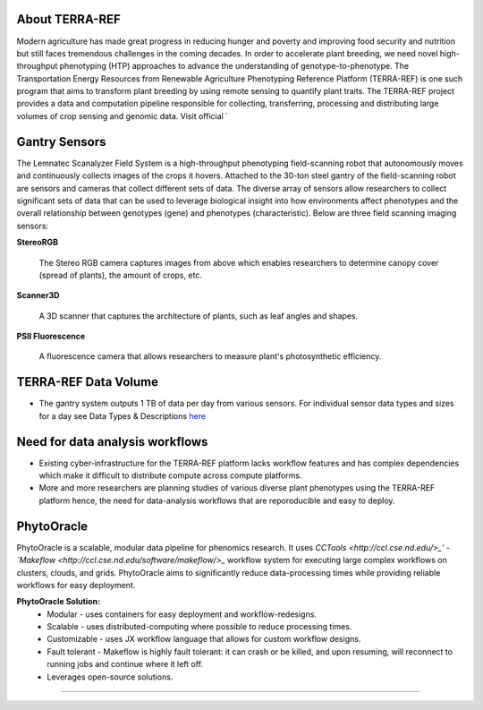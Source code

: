 **About TERRA-REF**
-------------------

Modern agriculture has made great progress in reducing hunger and poverty and improving food security and nutrition but still faces tremendous challenges in the coming decades. In order to accelerate plant breeding, we need novel high-throughput phenotyping (HTP) approaches to advance the understanding of genotype-to-phenotype. The Transportation Energy Resources from Renewable Agriculture Phenotyping Reference Platform (TERRA-REF) is one such program that aims to transform plant breeding by using remote sensing to quantify plant traits. The TERRA-REF project provides a data and computation pipeline responsible for collecting, transferring, processing and distributing large volumes of crop sensing and genomic data. Visit official `

**Gantry Sensors**
------------------

The Lemnatec Scanalyzer Field System is a high-throughput phenotyping field-scanning robot that autonomously moves and continuously collects images of the crops it hovers. Attached to the 30-ton steel gantry of the field-scanning robot are sensors and cameras that collect different sets of data. The diverse array of sensors allow researchers to collect significant sets of data that can be used to leverage biological insight into how environments affect phenotypes and the overall relationship between genotypes (gene) and phenotypes (characteristic). Below are three field scanning imaging sensors:
 
  
**StereoRGB**
  
  	The Stereo RGB camera captures images from above which enables researchers to determine canopy cover (spread of plants), the  amount of crops, etc.
	
**Scanner3D**
  
  	A 3D scanner that captures the architecture of plants, such as leaf angles and shapes.
	
**PSII Fluorescence**
  
  	A fluorescence camera that allows researchers to measure plant's photosynthetic efficiency.
	

**TERRA-REF Data Volume**
--------------------------

- The gantry system outputs 1 TB of data per day from various sensors. For individual sensor data types and sizes for a day see Data Types & Descriptions `here <https://phytooracle.readthedocs.io/en/latest/Input_data.html>`_

	
**Need for data analysis workflows**
------------------------------------

- Existing cyber-infrastructure for the TERRA-REF platform lacks workflow features and has complex dependencies which make it difficult to distribute compute across compute platforms.
- More and more researchers are planning studies of various diverse plant phenotypes using the TERRA-REF platform hence, the need for data-analysis workflows that are reporoducible and easy to deploy.


**PhytoOracle**
------------------------

PhytoOracle is a scalable, modular data pipeline for phenomics research. It uses `CCTools <http://ccl.cse.nd.edu/>_’ - `Makeflow <http://ccl.cse.nd.edu/software/makeflow/>_` workflow system for executing large complex workflows on clusters, clouds, and grids. PhytoOracle aims to significantly reduce data-processing times while providing reliable workflows for easy deployment.

**PhytoOracle Solution:**
	- Modular - uses containers for easy deployment and workflow-redesigns.
	- Scalable - uses distributed-computing where possible to reduce processing times.
	- Customizable - uses JX workflow language that allows for custom workflow designs.
	- Fault tolerant - Makeflow is highly fault tolerant: it can crash or be killed, and upon resuming, will reconnect to running jobs and continue where it left off.
	- Leverages open-source solutions.

|general_concept_map|_





----

.. |general_concept_map| image:: ./pics/general_concept_map.png
    :width: 650
    :height: 450
.. _general_concept_map: 

.. |gantry| image:: ./pics/gantry.png
    :width: 650
    :height: 450
.. _gantry: 

